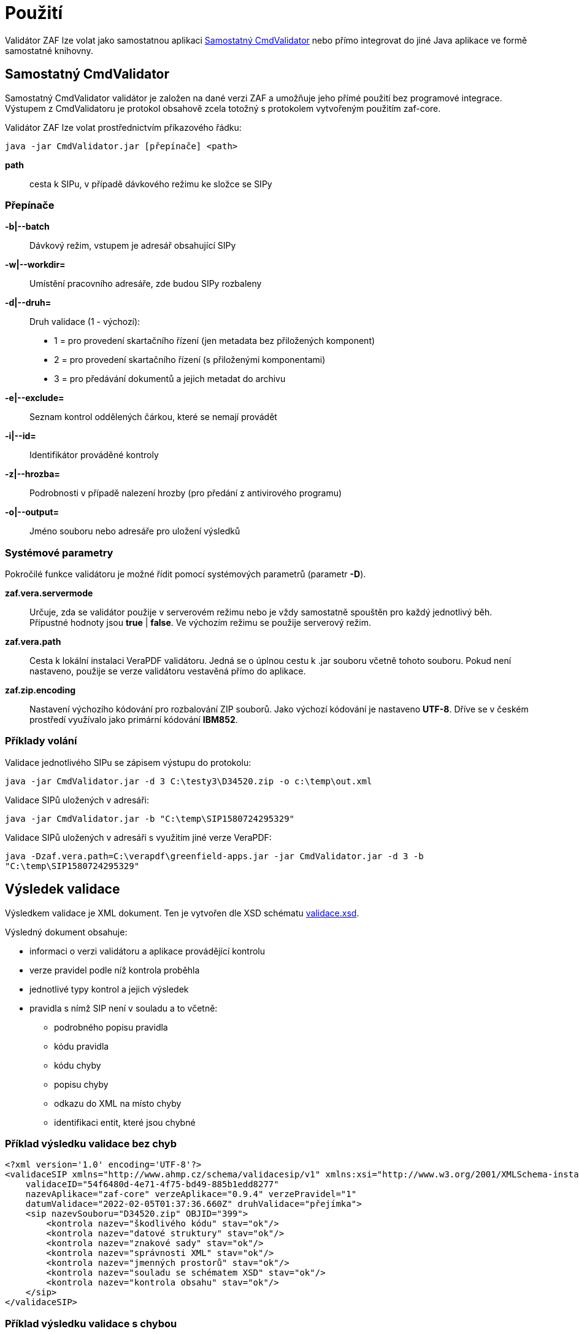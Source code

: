 [[pouziti]]
= Použití

Validátor ZAF lze volat jako samostatnou aplikaci <<CmdValidator>> nebo
přímo integrovat do jiné Java aplikace ve formě samostatné knihovny.

[[CmdValidator]]
== Samostatný CmdValidator

Samostatný CmdValidator validátor je založen na dané verzi ZAF a 
umožňuje jeho přímé použití bez programové integrace.
Výstupem z CmdValidatoru je protokol obsahově zcela totožný 
s protokolem vytvořeným použitím zaf-core.

Validátor ZAF lze volat prostřednictvím příkazového řádku:

`java -jar CmdValidator.jar [přepínače] <path>`

*path*::
  cesta k SIPu, v případě dávkového režimu ke složce se SIPy


=== Přepínače

*-b|--batch*::
  Dávkový režim, vstupem je adresář obsahující SIPy

*-w|--workdir=*::
  Umístění pracovního adresáře, zde budou SIPy rozbaleny
  
*-d|--druh=*::
  Druh validace (1 - výchozí):

 * 1 = pro provedení skartačního řízení (jen metadata bez přiložených komponent)
 * 2 = pro provedení skartačního řízení (s přiloženými komponentami)
 * 3 = pro předávání dokumentů a jejich metadat do archivu

*-e|--exclude=*::
  Seznam kontrol oddělených čárkou, které se nemají provádět
  
*-i|--id=*::
  Identifikátor prováděné kontroly
  
*-z|--hrozba=*::
  Podrobnosti v případě nalezení hrozby (pro předání z antivirového programu)
  
*-o|--output=*::
  Jméno souboru nebo adresáře pro uložení výsledků


=== Systémové parametry

Pokročilé funkce validátoru je možné řídit pomocí systémových parametrů (parametr *-D*).

*zaf.vera.servermode*::
  Určuje, zda se validátor použije v serverovém režimu nebo je vždy samostatně
  spouštěn pro každý jednotlivý běh. Přípustné hodnoty jsou *true* | *false*. 
  Ve výchozím režimu se použije serverový režim.
  
*zaf.vera.path*::
  Cesta k lokální instalaci VeraPDF validátoru. Jedná se o úplnou cestu k .jar souboru
  včetně tohoto souboru. Pokud není nastaveno, použije se verze validátoru vestavěná 
  přímo do aplikace.

*zaf.zip.encoding*::
  Nastavení výchozího kódování pro rozbalování ZIP souborů. Jako výchozí kódování
  je nastaveno *UTF-8*. Dříve se v českém prostředí využívalo jako primární kódování
  *IBM852*. 


[[pouziti_priklady]]
=== Příklady volání

Validace jednotlivého SIPu se zápisem výstupu do protokolu:

`java -jar CmdValidator.jar -d 3 C:\testy3\D34520.zip -o c:\temp\out.xml`


Validace SIPů uložených v adresáři:

`java -jar CmdValidator.jar -b "C:\temp\SIP1580724295329"`


Validace SIPů uložených v adresáři s využitím jiné verze VeraPDF:

`java -Dzaf.vera.path=C:\verapdf\greenfield-apps.jar -jar CmdValidator.jar -d 3 -b "C:\temp\SIP1580724295329"`



[[pouziti_schema_xsd]]
== Výsledek validace
Výsledkem validace je XML dokument. Ten je vytvořen dle XSD schématu link:validace.xsd[validace.xsd].

Výsledný dokument obsahuje:

* informaci o verzi validátoru a aplikace provádějící kontrolu
* verze pravidel podle níž kontrola proběhla
* jednotlivé typy kontrol a jejich výsledek
* pravidla s nímž SIP není v souladu a to včetně:
** podrobného popisu pravidla
** kódu pravidla
** kódu chyby
** popisu chyby
** odkazu do XML na místo chyby
** identifikaci entit, které jsou chybné

=== Příklad výsledku validace bez chyb
[source,xml]
----
<?xml version='1.0' encoding='UTF-8'?>
<validaceSIP xmlns="http://www.ahmp.cz/schema/validacesip/v1" xmlns:xsi="http://www.w3.org/2001/XMLSchema-instance" xsi:schemaLocation="http://www.ahmp.cz/schema/validacesip/v1 http://www.ahmp.cz/schema/validacesip/v1/validace.xsd" 
    validaceID="54f6480d-4e71-4f75-bd49-885b1edd8277" 
    nazevAplikace="zaf-core" verzeAplikace="0.9.4" verzePravidel="1" 
    datumValidace="2022-02-05T01:37:36.660Z" druhValidace="přejímka">
    <sip nazevSouboru="D34520.zip" OBJID="399">
        <kontrola nazev="škodlivého kódu" stav="ok"/>
        <kontrola nazev="datové struktury" stav="ok"/>
        <kontrola nazev="znakové sady" stav="ok"/>
        <kontrola nazev="správnosti XML" stav="ok"/>
        <kontrola nazev="jmenných prostorů" stav="ok"/>
        <kontrola nazev="souladu se schématem XSD" stav="ok"/>
        <kontrola nazev="kontrola obsahu" stav="ok"/>
    </sip>
</validaceSIP>
----

=== Příklad výsledku validace s chybou
[source,xml]
----
<?xml version='1.0' encoding='UTF-8'?>
<validaceSIP xmlns="http://www.ahmp.cz/schema/validacesip/v1" xmlns:xsi="http://www.w3.org/2001/XMLSchema-instance" xsi:schemaLocation="http://www.ahmp.cz/schema/validacesip/v1 http://www.ahmp.cz/schema/validacesip/v1/validace.xsd" 
    validaceID="a5b381e5-f3b7-4663-ab70-91b3b89fe8fb" 
    nazevAplikace="zaf-core" verzeAplikace="0.9.4" verzePravidel="1" 
    datumValidace="2022-02-05T01:32:05.946Z" druhValidace="skartační řízení (jen metadata)">
    <sip nazevSouboru="SIP1580724295329" OBJID="1580724294814">
        <kontrola nazev="škodlivého kódu" stav="ok"/>
        <kontrola nazev="datové struktury" stav="ok"/>
        <kontrola nazev="znakové sady" stav="ok"/>
        <kontrola nazev="správnosti XML" stav="ok"/>
        <kontrola nazev="jmenných prostorů" stav="ok"/>
        <kontrola nazev="souladu se schématem XSD" stav="ok"/>
        <kontrola nazev="kontrola obsahu" stav="chyba">
            <pravidlo>
                <kod>obs39</kod>
                <zneni>Každý element &lt;mets:digiprovMD&gt; obsahuje v hierarchii dětských elementů &lt;mets:mdWrap&gt;, &lt;mets:xmlData&gt; právě jeden dětský element &lt;tp:TransakcniLogObjektu&gt;.</zneni>
                <zdroj>Bod 2.12. přílohy č. 3 NSESSS.</zdroj>
                <kodChyby>CHYBA</kodChyby>
                <popisChyby>Datový balíček SIP neobsahuje transakční protokol.</popisChyby>
                <vypisChyby>Element &lt;mets:xmlData> neobsahuje žádný dětský element &lt;tp:TransakcniLogObjektu&gt;.</vypisChyby>
                <mistoChyby>Řádek 234:23, element &lt;mets:xmlData&gt;.</mistoChyby>
            </pravidlo>
            <pravidlo>
                <kod>obs54</kod>
                <zneni>Pokud neexistuje žádný element &lt;nsesss:KrizovyOdkaz&gt; s atributem pevny s hodnotou ano, potom každý element &lt;mets:div&gt; obsahuje dětský element podle struktury entit/objektů (od spisového plánu po komponentu) v sekci dmdSec s atributem TYPE s hodnotou příslušné entity/objektu a s atributem DMDID s hodnotou příslušné entity/objektu v atributu ID a s atributem ADMID s hodnotou, která odpovídá hodnotě atributu ID příslušné entity/objektu v sekci amdSec (entita/objekt v hierarchii dětských elementů &lt;mets:digiprovMD&gt;, &lt;mets:mdWrap&gt;, &lt;mets:xmlData&gt;, &lt;tp:TransakcniLogObjektu&gt;, &lt;tp:TransLogInfo&gt;, &lt;tp:Objekt&gt;, &lt;tp:Identifikator&gt;, &lt;tns:HodnotaID&gt; a &lt;tns:ZdrojID&gt; odpovídá v hodnotách hodnotám elementu &lt;nsesss:Identifikator> a jeho atributu zdroj příslušné entity/objektu v sekci dmdSec).</zneni>
                <zdroj>Bod 2.17 a 2.18. přílohy č. 3 NSESSS; Informační list NA, roč. 2018, čá. 2, příloha k č. 20/2018 (20.3).</zdroj>
                <kodChyby>CHYBA</kodChyby>
                <popisChyby>Chybí spisový plán, věcná skupina, typový spis, součást, díl, spis, dokument nebo komponenta ve strukturální mapě a jejich provázání na transakční protokol.</popisChyby>
                <vypisChyby>Nenalezen element tns:HodnotaID v sekci mets:amdSec.</vypisChyby>
                <mistoChyby>Řádek 600:41, element &lt;mets:amdSec&gt;.</mistoChyby>
            </pravidlo>
        </kontrola>
    </sip>
</validaceSIP>
----

== Java knihovna - přímá integrace
Validátor ZAF je možné volat jako součást jiné Java aplikace a integrovat ho s ní. Pokud není možná
přímá integrace lze použít :xref:pouziti.adoc#CmdValidator[řádkovou aplikaci CmdValidator].

V rámci projektu na GitHub.com jsou k dispozici zdrojové kódy aplikace a binární balíčky. 
Ty jsou také dostupné v repozitáři pro Maven a je možné je přímo používat.

=== Maven (pom.xml)

[source,xml,subs="attributes+"]
----
  <dependency>
    <groupId>cz.zaf</groupId>
    <artifactId>zaf-core</artifactId>
    <version>{zafVersion}</version>
  </dependency>
----

=== Repozitář s připravenými balíčky

Validátor ZAF je možné přímo využívat pomocí připravených balíčků 
dostupných v repozitáři: https://www.lightcomp.cz/releases/repository/lc-public-release/.

Nastavení pro Maven (pom.xml):

[source,xml]
----
  <repositories>
    <repository>
      <id>lc-public-release</id>
      <url>https://www.lightcomp.cz/releases/repository/lc-public-release/</url>
    </repository>
  </repositories>
----


[[pouziti_logovani]]
== Možnosti logování
Pro logování činnosti aplikace je využíván nástroj https://www.slf4j.org/[SLF4J]. 
Konkrétní nastavení logování záleží na způsobu využití nástroje ZAF. Pokud je používán jako 
řádková aplikace je jeho součástí SimpleLogger. Možnosti jeho nastavení jsou uvedeny v 
https://www.slf4j.org/api/org/slf4j/simple/SimpleLogger.html[dokumentaci k SLF4J/SimpleLogger].

[[pouziti_logovani_priklady]]
=== Spuštění s logováním vnitřní činnosti

Spuštění s logováním vnitřní činnosti slouží pro diagnostické účely.

Příklad:

`java -Dorg.slf4j.simpleLogger.defaultLogLevel=DEBUG -jar CmdValidator.jar -d 3 C:\testy3\D34520.zip -o c:\temp\out.xml`

